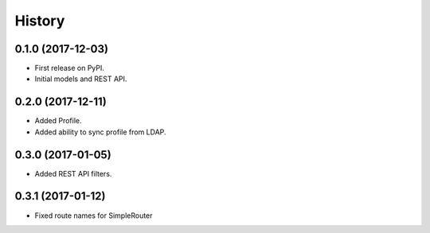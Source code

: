 .. :changelog:

History
-------

0.1.0 (2017-12-03)
++++++++++++++++++

* First release on PyPI.
* Initial models and REST API.

0.2.0 (2017-12-11)
++++++++++++++++++

* Added Profile.
* Added ability to sync profile from LDAP.

0.3.0 (2017-01-05)
++++++++++++++++++

* Added REST API filters.

0.3.1 (2017-01-12)
++++++++++++++++++

* Fixed route names for SimpleRouter
